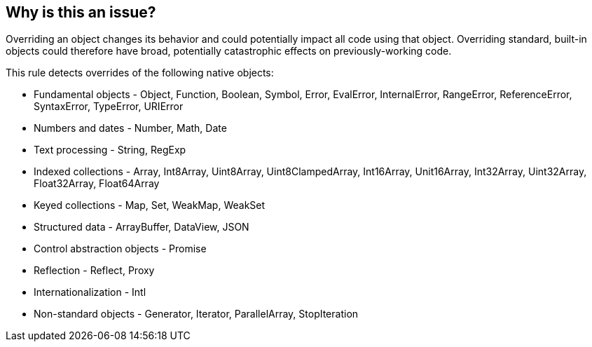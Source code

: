 == Why is this an issue?

Overriding an object changes its behavior and could potentially impact all code using that object. Overriding standard, built-in objects could therefore have broad, potentially catastrophic effects on previously-working code.


This rule detects overrides of the following native objects:

* Fundamental objects - Object, Function, Boolean, Symbol, Error, EvalError, InternalError, RangeError, ReferenceError, SyntaxError, TypeError, URIError
* Numbers and dates - Number, Math, Date
* Text processing - String, RegExp
* Indexed collections - Array, Int8Array, Uint8Array, Uint8ClampedArray, Int16Array, Unit16Array, Int32Array, Uint32Array, Float32Array, Float64Array
* Keyed collections - Map, Set, WeakMap, WeakSet
* Structured data - ArrayBuffer, DataView, JSON
* Control abstraction objects - Promise
* Reflection - Reflect, Proxy
* Internationalization - Intl
* Non-standard objects - Generator, Iterator, ParallelArray, StopIteration


ifdef::env-github,rspecator-view[]

=== duplicates: S3502

'''
== Implementation Specification
(visible only on this page)

=== Message

Remove this override of "xxx".


endif::env-github,rspecator-view[]

